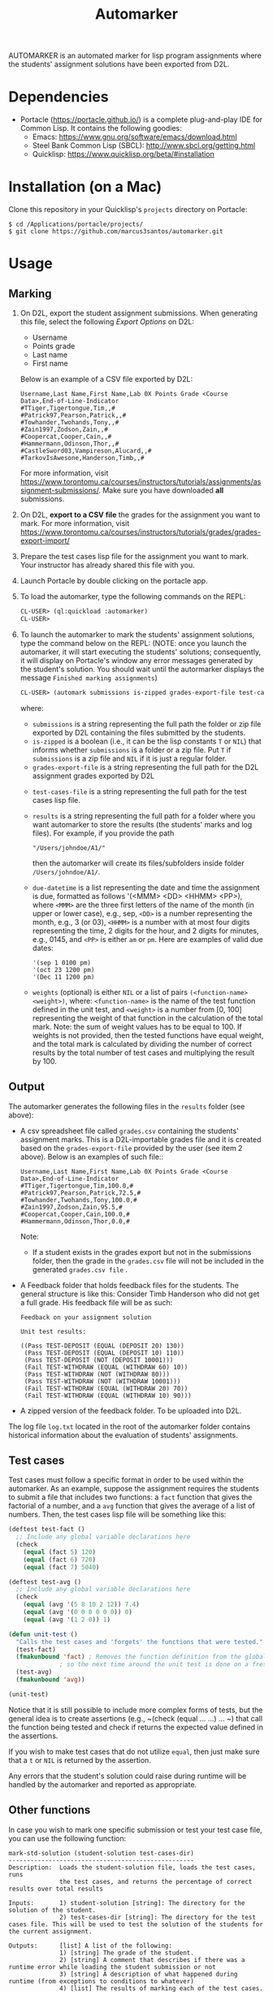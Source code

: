 #+TITLE: Automarker

AUTOMARKER is an automated marker for lisp program assignments where
the students' assignment solutions have been exported from D2L.

* Dependencies

- Portacle ([[https://portacle.github.io/]]) is a complete plug-and-play IDE for Common Lisp. It contains the following goodies:
  - Emacs: [[https://www.gnu.org/software/emacs/download.html]]
  - Steel Bank Common Lisp (SBCL): [[http://www.sbcl.org/getting.html]]
  - Quicklisp: [[https://www.quicklisp.org/beta/#installation]]

* Installation (on a Mac)

Clone this repository in your Quicklisp's ~projects~ directory on Portacle:
  #+begin_src shell
  $ cd /Applications/portacle/projects/
  $ git clone https://github.com/marcus3santos/automarker.git  
  #+end_src

* Usage

** Marking

1. On D2L, export the student assignment submissions. When generating this file, select the following /Export Options/ on D2L:
  - Username
  - Points grade
  - Last name
  - First name
  Below is an example of a CSV file exported by D2L:
  #+begin_example
     Username,Last Name,First Name,Lab 0X Points Grade <Course  Data>,End-of-Line-Indicator 
     #TTiger,Tigertongue,Tim,,#
     #Patrick97,Pearson,Patrick,,#
     #Towhander,Twohands,Tony,,#
     #Zain1997,Zodson,Zain,,#
     #Coopercat,Cooper,Cain,,#
     #Hammermann,Odinson,Thor,,#
     #CastleSword03,Vampireson,Alucard,,#
     #TarkovIsAwesone,Handerson,Timb,,#
  #+end_example
  For more information, visit [[https://www.torontomu.ca/courses/instructors/tutorials/assignments/assignment-submissions/]]. Make sure you have downloaded *all* submissions.
2. On D2L, *export to a CSV file* the grades for the assignment you want to mark. For more information, visit [[https://www.torontomu.ca/courses/instructors/tutorials/grades/grades-export-import/]]
3. Prepare the test cases lisp file for the assignment you want to mark. Your instructor has already shared this file with you.
4. Launch Portacle by double clicking on the portacle app.
1. To load the automarker, type the following commands on the REPL:
   #+begin_src lisp
     CL-USER> (ql:quickload :automarker)
     CL-USER> 
   #+end_src
2. To launch the automarker to mark the students' assignment solutions, type the command below on the REPL: (NOTE: once you launch the automarker, it will start executing the students' solutions; consequently, it will display on Portacle's window any error messages generated by the student's solution. You should wait until the autormarker displays the message =Finished marking assignments=)
   #+begin_src lisp
     CL-USER> (automark submissions is-zipped grades-export-file test-cases-file results due-datetime weights)
   #+end_src
   where:
   - ~submissions~ is a string representing the full path the folder
     or zip file exported by D2L containing the files submitted by the
     students.
   - ~is-zipped~ is a boolean (i.e., it can be the lisp constants ~T~
     or ~NIL~) that informs whether ~submissions~ is a folder or a zip
     file. Put ~T~ if ~submissions~ is a zip file and ~NIL~ if it is
     just a regular folder.
   - ~grades-export-file~ is a string representing the full path for
     the D2L assignment grades exported by D2L
  - ~test-cases-file~ is a string representing the full path for the test cases lisp file.
  - ~results~ is a string representing the full path for a folder
    where you want automarker to store the results (the students'
    marks and log files). For example, if you provide the path
    #+begin_example
    "/Users/johndoe/A1/"
    #+end_example
    then the automarker will create its
    files/subfolders inside folder ~/Users/johndoe/A1/~.
  - ~due-datetime~ is a list representing the date and time the
    assignment is due, formatted as follows '(<MMM> <DD> <HHMM>
    <PP>), where ~<MMM>~ are the three first letters of the name of
    the month (in upper or lower case), e.g., sep, ~<DD>~ is a number
    representing the month, e.g., 3 (or 03), ~<HHMM>~ is a number with
    at most four digits representing the time, 2 digits for the hour,
    and 2 digits for minutes, e.g., 0145, and ~<PP>~ is either ~am~ or
    ~pm~. Here are examples of valid due dates:
    #+begin_example
    '(sep 1 0100 pm)
    '(oct 23 1200 pm)
    '(Dec 11 1200 pm)
    #+end_example
  - ~weights~ (optional) is either ~NIL~ or a list of pairs
    ~(<function-name> <weight>)~, where: ~<function-name>~ is the name
    of the test function defined in the unit test, and ~<weight>~ is a
    number from [0, 100] representing the weight of that function in
    the calculation of the total mark. Note: the sum of weight values
    has to be equal to 100. If weights is not provided, then the
    tested functions have equal weight, and the total mark is
    calculated by dividing the number of correct results by the total
    number of test cases and multiplying the result by 100.

** Output

The automarker generates the following files in the =results= folder (see above):
- A csv spreadsheet file called ~grades.csv~ containing the students' assignment marks. This is a D2L-importable grades file and it is created based on the ~grades-export-file~ provided by the user (see item 2 above). Below is an examples of such file::
   #+begin_example
   Username,Last Name,First Name,Lab 0X Points Grade <Course Data>,End-of-Line-Indicator
   #TTiger,Tigertongue,Tim,100.0,# 
   #Patrick97,Pearson,Patrick,72.5,#
   #Towhander,Twohands,Tony,100.0,#
   #Zain1997,Zodson,Zain,95.5,#
   #Coopercat,Cooper,Cain,100.0,#
   #Hammermann,Odinson,Thor,0.0,#
   #+end_example
   Note:
   - If a student exists in the grades export but not in the
     submissions folder, then the grade in the ~grades.csv~ file will
     not be included in the generated ~grades.csv file~ .
- A Feedback folder that holds feedback files for the students. The
  general structure is like this: Consider Timb Handerson who did not
  get a full grade. His feedback file will be as such:
  #+begin_example
  Feedback on your assignment solution

  Unit test results:
  
  ((Pass TEST-DEPOSIT (EQUAL (DEPOSIT 20) 130))
   (Pass TEST-DEPOSIT (EQUAL (DEPOSIT 10) 110))
   (Pass TEST-DEPOSIT (NOT (DEPOSIT 10001)))
   (Fail TEST-WITHDRAW (EQUAL (WITHDRAW 60) 10))
   (Pass TEST-WITHDRAW (NOT (WITHDRAW 80)))
   (Pass TEST-WITHDRAW (NOT (WITHDRAW 10001)))
   (Fail TEST-WITHDRAW (EQUAL (WITHDRAW 20) 70))
   (Fail TEST-WITHDRAW (EQUAL (WITHDRAW 10) 90)))
  #+end_example
- A zipped version of the feedback folder. To be uploaded into D2L.

The log file ~log.txt~ located in the root of the automarker folder contains historical information about the evaluation of students'
assignments.

** Test cases
Test cases must follow a specific format in order to be used within
the automarker.  As an example, suppose the assignment requires the
students to submit a file that includes two functions: a ~fact~
function that gives the factorial of a number, and a ~avg~ function
that gives the average of a list of numbers. Then, the test cases lisp
file will be something like this:
#+begin_src lisp
(deftest test-fact ()
  ;; Include any global variable declarations here
  (check
    (equal (fact 5) 120)
    (equal (fact 6) 720)
    (equal (fact 7) 5040)

(deftest test-avg ()
  ;; Include any global variable declarations here
  (check
    (equal (avg '(5 8 10 2 12)) 7.4)
    (equal (avg '(0 0 0 0 0 0)) 0)
    (equal (avg '(1 2 0)) 1)

(defun unit-test ()
  "Calls the test cases and 'forgets' the functions that were tested."
  (test-fact)
  (fmakunbound 'fact) ; Removes the function definition from the global environment,
		      ; so the next time around the unit test is done on a freshly loaded version of this function.
  (test-avg)
  (fmakunbound 'avg))
  
(unit-test) 
#+end_src
Notice that it is still possible to include more complex forms of
tests, but the general idea is to create assertions (e.g., ~(check
(equal ... ...) ... ~) that call the function being tested and check
if returns the expected value defined in the assertions.

If you wish to make test cases that do not utilize ~equal~, then just
make sure that a ~t~ or ~NIL~ is returned by the assertion.

Any errors that the student's solution could raise during runtime will
be handled by the automarker and reported as appropriate.

** Other functions

In case you wish to mark one specific submission or test your test
case file, you can use the following function:
#+begin_example
mark-std-solution (student-solution test-cases-dir)
---------------------------------------------------
Description:  Loads the student-solution file, loads the test cases, runs
              the test cases, and returns the percentage of correct results over total results

Inputs:       1) student-solution [string]: The directory for the solution of the student.
              2) test-cases-dir [string]: The directory for the test cases file. This will be used to test the solution of the students for the current assignment.

Outputs:      [list] A list of the following:
              1) [string] The grade of the student.
              2) [string] A comment that describes if there was a runtime error while loading the student submission or not
              3) [string] A description of what happened during runtime (from exceptions to conditions to whatever) 
              4) [list] The results of marking each of the test cases.

Side-effects: This function utilizes the global variable *results* while running. In the beginning by reseting it to nil, and at the end by updating it with the current
              student's submission results.
---------------------------------------------------
#+end_example

Usage Example: Say there was a student that you want to mark their
submissions independantly from the other students. You can simply take
their lisp submission file, say ~"/home/John/mysol.lisp"~ , and the
test cases lisp file "/home/john/test-cases.lisp"~. You would use the
automarker as follows: (assuming you have already installed automarker
as shown above)
#+begin_src lisp
    CL-USER> (ql:quickload :automarker)  ; Loading the automarker
    CL-USER> (mark-std-solution "/home/John/mysol.lisp" "/home/John/test-cases.lisp") 
    ("100.0" OK "No runtime errors"
     (("Pass" T TEST-DEPOSIT (EQUAL (DEPOSIT 20) 130))
      ("Pass" T TEST-DEPOSIT (EQUAL (DEPOSIT 10) 110))
      ("Pass" T TEST-DEPOSIT (NOT (DEPOSIT 10001)))
      ("Pass" T TEST-WITHDRAW (EQUAL (WITHDRAW 60) 10))
      ("Pass" T TEST-WITHDRAW (NOT (WITHDRAW 80)))
      ("Pass" T TEST-WITHDRAW (NOT (WITHDRAW 10001)))
      ("Pass" T TEST-WITHDRAW (EQUAL (WITHDRAW 20) 70))
      ("Pass" T TEST-WITHDRAW (EQUAL (WITHDRAW 10) 90))))
    AUTOMARKER>
#+end_src

* License and Credits

See LICENSE for usage permissions. See AUTHORS for credits.




